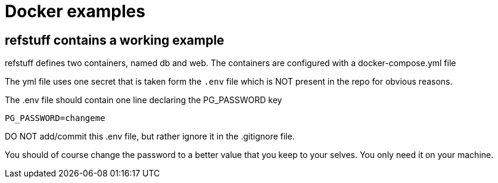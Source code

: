 = Docker examples

== refstuff contains a working example

refstuff defines two containers, named db and web.
The containers are configured with a docker-compose.yml file

The yml file uses one secret that is taken form the [red]`.env` file
which is NOT present in the repo for obvious reasons.

The .env file should contain one line declaring the PG_PASSWORD key

[source,sh]
----
PG_PASSWORD=changeme
----


DO NOT add/commit this .env file, but rather ignore it in the .gitignore file.

You should of course change the password to a better value that you keep to your selves.
You only need it on your machine.
